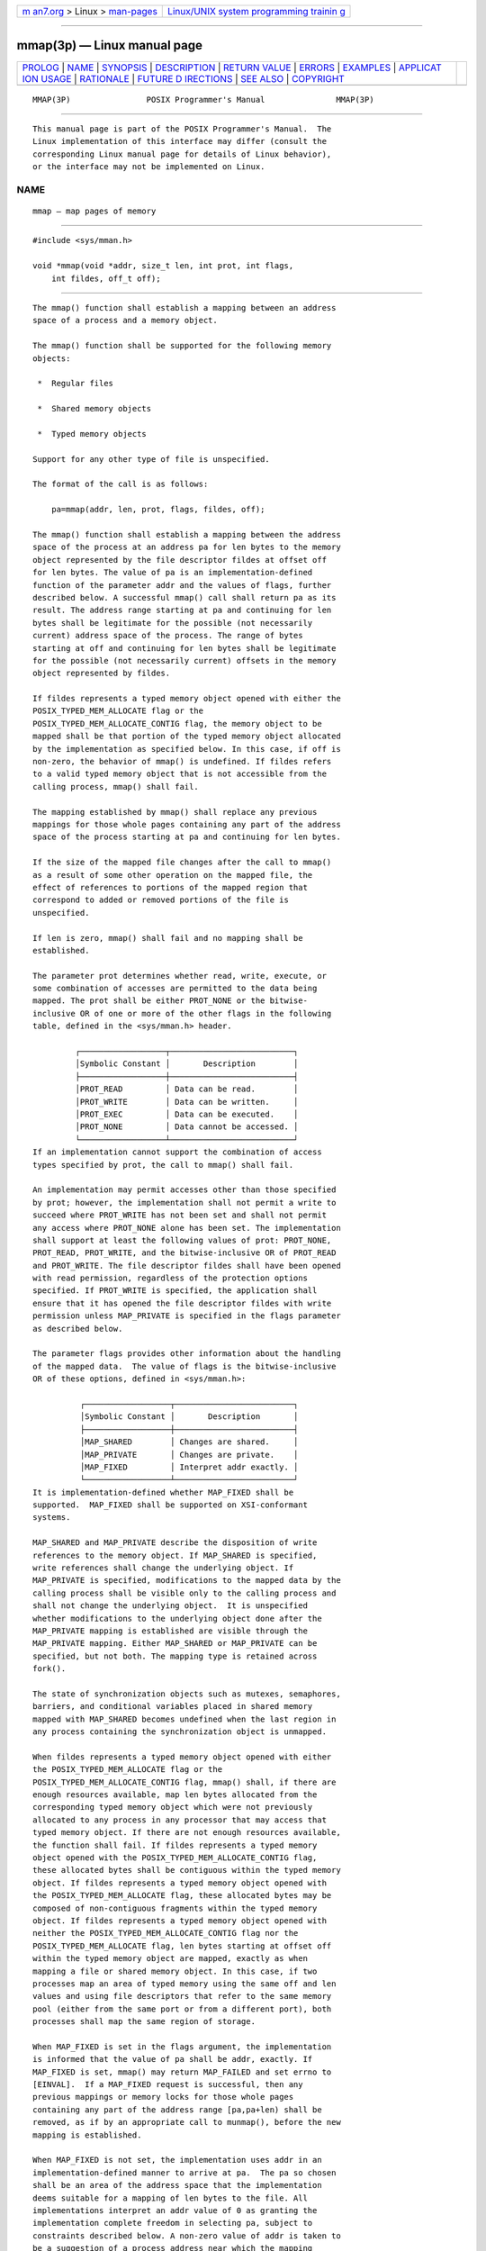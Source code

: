 .. container:: page-top

.. container:: nav-bar

   +----------------------------------+----------------------------------+
   | `m                               | `Linux/UNIX system programming   |
   | an7.org <../../../index.html>`__ | trainin                          |
   | > Linux >                        | g <http://man7.org/training/>`__ |
   | `man-pages <../index.html>`__    |                                  |
   +----------------------------------+----------------------------------+

--------------

mmap(3p) — Linux manual page
============================

+-----------------------------------+-----------------------------------+
| `PROLOG <#PROLOG>`__ \|           |                                   |
| `NAME <#NAME>`__ \|               |                                   |
| `SYNOPSIS <#SYNOPSIS>`__ \|       |                                   |
| `DESCRIPTION <#DESCRIPTION>`__ \| |                                   |
| `RETURN VALUE <#RETURN_VALUE>`__  |                                   |
| \| `ERRORS <#ERRORS>`__ \|        |                                   |
| `EXAMPLES <#EXAMPLES>`__ \|       |                                   |
| `APPLICAT                         |                                   |
| ION USAGE <#APPLICATION_USAGE>`__ |                                   |
| \| `RATIONALE <#RATIONALE>`__ \|  |                                   |
| `FUTURE D                         |                                   |
| IRECTIONS <#FUTURE_DIRECTIONS>`__ |                                   |
| \| `SEE ALSO <#SEE_ALSO>`__ \|    |                                   |
| `COPYRIGHT <#COPYRIGHT>`__        |                                   |
+-----------------------------------+-----------------------------------+
| .. container:: man-search-box     |                                   |
+-----------------------------------+-----------------------------------+

::

   MMAP(3P)                POSIX Programmer's Manual               MMAP(3P)


-----------------------------------------------------

::

          This manual page is part of the POSIX Programmer's Manual.  The
          Linux implementation of this interface may differ (consult the
          corresponding Linux manual page for details of Linux behavior),
          or the interface may not be implemented on Linux.

NAME
-------------------------------------------------

::

          mmap — map pages of memory


---------------------------------------------------------

::

          #include <sys/mman.h>

          void *mmap(void *addr, size_t len, int prot, int flags,
              int fildes, off_t off);


---------------------------------------------------------------

::

          The mmap() function shall establish a mapping between an address
          space of a process and a memory object.

          The mmap() function shall be supported for the following memory
          objects:

           *  Regular files

           *  Shared memory objects

           *  Typed memory objects

          Support for any other type of file is unspecified.

          The format of the call is as follows:

              pa=mmap(addr, len, prot, flags, fildes, off);

          The mmap() function shall establish a mapping between the address
          space of the process at an address pa for len bytes to the memory
          object represented by the file descriptor fildes at offset off
          for len bytes. The value of pa is an implementation-defined
          function of the parameter addr and the values of flags, further
          described below. A successful mmap() call shall return pa as its
          result. The address range starting at pa and continuing for len
          bytes shall be legitimate for the possible (not necessarily
          current) address space of the process. The range of bytes
          starting at off and continuing for len bytes shall be legitimate
          for the possible (not necessarily current) offsets in the memory
          object represented by fildes.

          If fildes represents a typed memory object opened with either the
          POSIX_TYPED_MEM_ALLOCATE flag or the
          POSIX_TYPED_MEM_ALLOCATE_CONTIG flag, the memory object to be
          mapped shall be that portion of the typed memory object allocated
          by the implementation as specified below. In this case, if off is
          non-zero, the behavior of mmap() is undefined. If fildes refers
          to a valid typed memory object that is not accessible from the
          calling process, mmap() shall fail.

          The mapping established by mmap() shall replace any previous
          mappings for those whole pages containing any part of the address
          space of the process starting at pa and continuing for len bytes.

          If the size of the mapped file changes after the call to mmap()
          as a result of some other operation on the mapped file, the
          effect of references to portions of the mapped region that
          correspond to added or removed portions of the file is
          unspecified.

          If len is zero, mmap() shall fail and no mapping shall be
          established.

          The parameter prot determines whether read, write, execute, or
          some combination of accesses are permitted to the data being
          mapped. The prot shall be either PROT_NONE or the bitwise-
          inclusive OR of one or more of the other flags in the following
          table, defined in the <sys/mman.h> header.

                   ┌──────────────────┬──────────────────────────┐
                   │Symbolic Constant │       Description        │
                   ├──────────────────┼──────────────────────────┤
                   │PROT_READ         │ Data can be read.        │
                   │PROT_WRITE        │ Data can be written.     │
                   │PROT_EXEC         │ Data can be executed.    │
                   │PROT_NONE         │ Data cannot be accessed. │
                   └──────────────────┴──────────────────────────┘
          If an implementation cannot support the combination of access
          types specified by prot, the call to mmap() shall fail.

          An implementation may permit accesses other than those specified
          by prot; however, the implementation shall not permit a write to
          succeed where PROT_WRITE has not been set and shall not permit
          any access where PROT_NONE alone has been set. The implementation
          shall support at least the following values of prot: PROT_NONE,
          PROT_READ, PROT_WRITE, and the bitwise-inclusive OR of PROT_READ
          and PROT_WRITE. The file descriptor fildes shall have been opened
          with read permission, regardless of the protection options
          specified. If PROT_WRITE is specified, the application shall
          ensure that it has opened the file descriptor fildes with write
          permission unless MAP_PRIVATE is specified in the flags parameter
          as described below.

          The parameter flags provides other information about the handling
          of the mapped data.  The value of flags is the bitwise-inclusive
          OR of these options, defined in <sys/mman.h>:

                    ┌──────────────────┬─────────────────────────┐
                    │Symbolic Constant │       Description       │
                    ├──────────────────┼─────────────────────────┤
                    │MAP_SHARED        │ Changes are shared.     │
                    │MAP_PRIVATE       │ Changes are private.    │
                    │MAP_FIXED         │ Interpret addr exactly. │
                    └──────────────────┴─────────────────────────┘
          It is implementation-defined whether MAP_FIXED shall be
          supported.  MAP_FIXED shall be supported on XSI-conformant
          systems.

          MAP_SHARED and MAP_PRIVATE describe the disposition of write
          references to the memory object. If MAP_SHARED is specified,
          write references shall change the underlying object. If
          MAP_PRIVATE is specified, modifications to the mapped data by the
          calling process shall be visible only to the calling process and
          shall not change the underlying object.  It is unspecified
          whether modifications to the underlying object done after the
          MAP_PRIVATE mapping is established are visible through the
          MAP_PRIVATE mapping. Either MAP_SHARED or MAP_PRIVATE can be
          specified, but not both. The mapping type is retained across
          fork().

          The state of synchronization objects such as mutexes, semaphores,
          barriers, and conditional variables placed in shared memory
          mapped with MAP_SHARED becomes undefined when the last region in
          any process containing the synchronization object is unmapped.

          When fildes represents a typed memory object opened with either
          the POSIX_TYPED_MEM_ALLOCATE flag or the
          POSIX_TYPED_MEM_ALLOCATE_CONTIG flag, mmap() shall, if there are
          enough resources available, map len bytes allocated from the
          corresponding typed memory object which were not previously
          allocated to any process in any processor that may access that
          typed memory object. If there are not enough resources available,
          the function shall fail. If fildes represents a typed memory
          object opened with the POSIX_TYPED_MEM_ALLOCATE_CONTIG flag,
          these allocated bytes shall be contiguous within the typed memory
          object. If fildes represents a typed memory object opened with
          the POSIX_TYPED_MEM_ALLOCATE flag, these allocated bytes may be
          composed of non-contiguous fragments within the typed memory
          object. If fildes represents a typed memory object opened with
          neither the POSIX_TYPED_MEM_ALLOCATE_CONTIG flag nor the
          POSIX_TYPED_MEM_ALLOCATE flag, len bytes starting at offset off
          within the typed memory object are mapped, exactly as when
          mapping a file or shared memory object. In this case, if two
          processes map an area of typed memory using the same off and len
          values and using file descriptors that refer to the same memory
          pool (either from the same port or from a different port), both
          processes shall map the same region of storage.

          When MAP_FIXED is set in the flags argument, the implementation
          is informed that the value of pa shall be addr, exactly. If
          MAP_FIXED is set, mmap() may return MAP_FAILED and set errno to
          [EINVAL].  If a MAP_FIXED request is successful, then any
          previous mappings or memory locks for those whole pages
          containing any part of the address range [pa,pa+len) shall be
          removed, as if by an appropriate call to munmap(), before the new
          mapping is established.

          When MAP_FIXED is not set, the implementation uses addr in an
          implementation-defined manner to arrive at pa.  The pa so chosen
          shall be an area of the address space that the implementation
          deems suitable for a mapping of len bytes to the file. All
          implementations interpret an addr value of 0 as granting the
          implementation complete freedom in selecting pa, subject to
          constraints described below. A non-zero value of addr is taken to
          be a suggestion of a process address near which the mapping
          should be placed. When the implementation selects a value for pa,
          it never places a mapping at address 0, nor does it replace any
          extant mapping.

          If MAP_FIXED is specified and addr is non-zero, it shall have the
          same remainder as the off parameter, modulo the page size as
          returned by sysconf() when passed _SC_PAGESIZE or _SC_PAGE_SIZE.
          The implementation may require that off is a multiple of the page
          size. If MAP_FIXED is specified, the implementation may require
          that addr is a multiple of the page size. The system performs
          mapping operations over whole pages. Thus, while the parameter
          len need not meet a size or alignment constraint, the system
          shall include, in any mapping operation, any partial page
          specified by the address range starting at pa and continuing for
          len bytes.

          The system shall always zero-fill any partial page at the end of
          an object. Further, the system shall never write out any modified
          portions of the last page of an object which are beyond its end.
          References within the address range starting at pa and continuing
          for len bytes to whole pages following the end of an object shall
          result in delivery of a SIGBUS signal.

          An implementation may generate SIGBUS signals when a reference
          would cause an error in the mapped object, such as out-of-space
          condition.

          The mmap() function shall add an extra reference to the file
          associated with the file descriptor fildes which is not removed
          by a subsequent close() on that file descriptor. This reference
          shall be removed when there are no more mappings to the file.

          The last data access timestamp of the mapped file may be marked
          for update at any time between the mmap() call and the
          corresponding munmap() call. The initial read or write reference
          to a mapped region shall cause the file's last data access
          timestamp to be marked for update if it has not already been
          marked for update.

          The last data modification and last file status change timestamps
          of a file that is mapped with MAP_SHARED and PROT_WRITE shall be
          marked for update at some point in the interval between a write
          reference to the mapped region and the next call to msync() with
          MS_ASYNC or MS_SYNC for that portion of the file by any process.
          If there is no such call and if the underlying file is modified
          as a result of a write reference, then these timestamps shall be
          marked for update at some time after the write reference.

          There may be implementation-defined limits on the number of
          memory regions that can be mapped (per process or per system).

          If such a limit is imposed, whether the number of memory regions
          that can be mapped by a process is decreased by the use of
          shmat() is implementation-defined.

          If mmap() fails for reasons other than [EBADF], [EINVAL], or
          [ENOTSUP], some of the mappings in the address range starting at
          addr and continuing for len bytes may have been unmapped.


-----------------------------------------------------------------

::

          Upon successful completion, the mmap() function shall return the
          address at which the mapping was placed (pa); otherwise, it shall
          return a value of MAP_FAILED and set errno to indicate the error.
          The symbol MAP_FAILED is defined in the <sys/mman.h> header. No
          successful return from mmap() shall return the value MAP_FAILED.


-----------------------------------------------------

::

          The mmap() function shall fail if:

          EACCES The fildes argument is not open for read, regardless of
                 the protection specified, or fildes is not open for write
                 and PROT_WRITE was specified for a MAP_SHARED type
                 mapping.

          EAGAIN The mapping could not be locked in memory, if required by
                 mlockall(), due to a lack of resources.

          EBADF  The fildes argument is not a valid open file descriptor.

          EINVAL The value of len is zero.

          EINVAL The value of flags is invalid (neither MAP_PRIVATE nor
                 MAP_SHARED is set).

          EMFILE The number of mapped regions would exceed an
                 implementation-defined limit (per process or per system).

          ENODEV The fildes argument refers to a file whose type is not
                 supported by mmap().

          ENOMEM MAP_FIXED was specified, and the range [addr,addr+len)
                 exceeds that allowed for the address space of a process;
                 or, if MAP_FIXED was not specified and there is
                 insufficient room in the address space to effect the
                 mapping.

          ENOMEM The mapping could not be locked in memory, if required by
                 mlockall(), because it would require more space than the
                 system is able to supply.

          ENOMEM Not enough unallocated memory resources remain in the
                 typed memory object designated by fildes to allocate len
                 bytes.

          ENOTSUP
                 MAP_FIXED or MAP_PRIVATE was specified in the flags
                 argument and the implementation does not support this
                 functionality.

                      The implementation does not support the combination
                      of accesses requested in the prot argument.

          ENXIO  Addresses in the range [off,off+len) are invalid for the
                 object specified by fildes.

          ENXIO  MAP_FIXED was specified in flags and the combination of
                 addr, len, and off is invalid for the object specified by
                 fildes.

          ENXIO  The fildes argument refers to a typed memory object that
                 is not accessible from the calling process.

          EOVERFLOW
                 The file is a regular file and the value of off plus len
                 exceeds the offset maximum established in the open file
                 description associated with fildes.

          The mmap() function may fail if:

          EINVAL The addr argument (if MAP_FIXED was specified) or off is
                 not a multiple of the page size as returned by sysconf(),
                 or is considered invalid by the implementation.

          The following sections are informative.


---------------------------------------------------------

::

          None.


---------------------------------------------------------------------------

::

          Use of mmap() may reduce the amount of memory available to other
          memory allocation functions.

          Use of MAP_FIXED may result in unspecified behavior in further
          use of malloc() and shmat().  The use of MAP_FIXED is
          discouraged, as it may prevent an implementation from making the
          most effective use of resources. Most implementations require
          that off and addr are multiples of the page size as returned by
          sysconf().

          The application must ensure correct synchronization when using
          mmap() in conjunction with any other file access method, such as
          read() and write(), standard input/output, and shmat().

          The mmap() function allows access to resources via address space
          manipulations, instead of read()/write().  Once a file is mapped,
          all a process has to do to access it is use the data at the
          address to which the file was mapped. So, using pseudo-code to
          illustrate the way in which an existing program might be changed
          to use mmap(), the following:

              fildes = open(...)
              lseek(fildes, some_offset)
              read(fildes, buf, len)
              /* Use data in buf. */

          becomes:

              fildes = open(...)
              address = mmap(0, len, PROT_READ, MAP_PRIVATE, fildes, some_offset)
              /* Use data at address. */


-----------------------------------------------------------

::

          After considering several other alternatives, it was decided to
          adopt the mmap() definition found in SVR4 for mapping memory
          objects into process address spaces. The SVR4 definition is
          minimal, in that it describes only what has been built, and what
          appears to be necessary for a general and portable mapping
          facility.

          Note that while mmap() was first designed for mapping files, it
          is actually a general-purpose mapping facility. It can be used to
          map any appropriate object, such as memory, files, devices, and
          so on, into the address space of a process.

          When a mapping is established, it is possible that the
          implementation may need to map more than is requested into the
          address space of the process because of hardware requirements. An
          application, however, cannot count on this behavior.
          Implementations that do not use a paged architecture may simply
          allocate a common memory region and return the address of it;
          such implementations probably do not allocate any more than is
          necessary. References past the end of the requested area are
          unspecified.

          If an application requests a mapping that overlaps existing
          mappings in the process, it might be desirable that an
          implementation detect this and inform the application. However,
          if the program specifies a fixed address mapping (which requires
          some implementation knowledge to determine a suitable address, if
          the function is supported at all), then the program is presumed
          to be successfully managing its own address space and should be
          trusted when it asks to map over existing data structures.
          Furthermore, it is also desirable to make as few system calls as
          possible, and it might be considered onerous to require an
          munmap() before an mmap() to the same address range. This volume
          of POSIX.1‐2017 specifies that the new mapping replaces any
          existing mappings (implying an automatic munmap() on the address
          range), following existing practice in this regard.  The standard
          developers also considered whether there should be a way for new
          mappings to overlay existing mappings, but found no existing
          practice for this.

          It is not expected that all hardware implementations are able to
          support all combinations of permissions at all addresses.
          Implementations are required to disallow write access to mappings
          without write permission and to disallow access to mappings
          without any access permission. Other than these restrictions,
          implementations may allow access types other than those requested
          by the application. For example, if the application requests only
          PROT_WRITE, the implementation may also allow read access. A call
          to mmap() fails if the implementation cannot support allowing all
          the access requested by the application. For example, some
          implementations cannot support a request for both write access
          and execute access simultaneously. All implementations must
          support requests for no access, read access, write access, and
          both read and write access. Strictly conforming code must only
          rely on the required checks. These restrictions allow for
          portability across a wide range of hardware.

          The MAP_FIXED address treatment is likely to fail for non-page-
          aligned values and for certain architecture-dependent address
          ranges.  Conforming implementations cannot count on being able to
          choose address values for MAP_FIXED without utilizing non-
          portable, implementation-defined knowledge. Nonetheless,
          MAP_FIXED is provided as a standard interface conforming to
          existing practice for utilizing such knowledge when it is
          available.

          Similarly, in order to allow implementations that do not support
          virtual addresses, support for directly specifying any mapping
          addresses via MAP_FIXED is not required and thus a conforming
          application may not count on it.

          The MAP_PRIVATE function can be implemented efficiently when
          memory protection hardware is available. When such hardware is
          not available, implementations can implement such ``mappings'' by
          simply making a real copy of the relevant data into process
          private memory, though this tends to behave similarly to read().

          The function has been defined to allow for many different models
          of using shared memory. However, all uses are not equally
          portable across all machine architectures. In particular, the
          mmap() function allows the system as well as the application to
          specify the address at which to map a specific region of a memory
          object. The most portable way to use the function is always to
          let the system choose the address, specifying NULL as the value
          for the argument addr and not to specify MAP_FIXED.

          If it is intended that a particular region of a memory object be
          mapped at the same address in a group of processes (on machines
          where this is even possible), then MAP_FIXED can be used to pass
          in the desired mapping address. The system can still be used to
          choose the desired address if the first such mapping is made
          without specifying MAP_FIXED, and then the resulting mapping
          address can be passed to subsequent processes for them to pass in
          via MAP_FIXED. The availability of a specific address range
          cannot be guaranteed, in general.

          The mmap() function can be used to map a region of memory that is
          larger than the current size of the object. Memory access within
          the mapping but beyond the current end of the underlying objects
          may result in SIGBUS signals being sent to the process. The
          reason for this is that the size of the object can be manipulated
          by other processes and can change at any moment. The
          implementation should tell the application that a memory
          reference is outside the object where this can be detected;
          otherwise, written data may be lost and read data may not reflect
          actual data in the object.

          Note that references beyond the end of the object do not extend
          the object as the new end cannot be determined precisely by most
          virtual memory hardware. Instead, the size can be directly
          manipulated by ftruncate().

          Process memory locking does apply to shared memory regions, and
          the MCL_FUTURE argument to mlockall() can be relied upon to cause
          new shared memory regions to be automatically locked.

          Existing implementations of mmap() return the value -1 when
          unsuccessful. Since the casting of this value to type void *
          cannot be guaranteed by the ISO C standard to be distinct from a
          successful value, this volume of POSIX.1‐2017 defines the symbol
          MAP_FAILED, which a conforming implementation does not return as
          the result of a successful call.


---------------------------------------------------------------------------

::

          None.


---------------------------------------------------------

::

          exec(1p), fcntl(3p), fork(3p), lockf(3p), msync(3p), munmap(3p),
          mprotect(3p), posix_typed_mem_open(3p), shmat(3p), sysconf(3p)

          The Base Definitions volume of POSIX.1‐2017, sys_mman.h(0p)


-----------------------------------------------------------

::

          Portions of this text are reprinted and reproduced in electronic
          form from IEEE Std 1003.1-2017, Standard for Information
          Technology -- Portable Operating System Interface (POSIX), The
          Open Group Base Specifications Issue 7, 2018 Edition, Copyright
          (C) 2018 by the Institute of Electrical and Electronics
          Engineers, Inc and The Open Group.  In the event of any
          discrepancy between this version and the original IEEE and The
          Open Group Standard, the original IEEE and The Open Group
          Standard is the referee document. The original Standard can be
          obtained online at http://www.opengroup.org/unix/online.html .

          Any typographical or formatting errors that appear in this page
          are most likely to have been introduced during the conversion of
          the source files to man page format. To report such errors, see
          https://www.kernel.org/doc/man-pages/reporting_bugs.html .

   IEEE/The Open Group               2017                          MMAP(3P)

--------------

Pages that refer to this page:
`sys_mman.h(0p) <../man0/sys_mman.h.0p.html>`__, 
`exec(3p) <../man3/exec.3p.html>`__, 
`lockf(3p) <../man3/lockf.3p.html>`__, 
`mprotect(3p) <../man3/mprotect.3p.html>`__, 
`msync(3p) <../man3/msync.3p.html>`__, 
`munmap(3p) <../man3/munmap.3p.html>`__, 
`posix_madvise(3p) <../man3/posix_madvise.3p.html>`__, 
`posix_mem_offset(3p) <../man3/posix_mem_offset.3p.html>`__, 
`posix_typed_mem_get_info(3p) <../man3/posix_typed_mem_get_info.3p.html>`__, 
`posix_typed_mem_open(3p) <../man3/posix_typed_mem_open.3p.html>`__, 
`shm_open(3p) <../man3/shm_open.3p.html>`__, 
`shm_unlink(3p) <../man3/shm_unlink.3p.html>`__, 
`setarch(8) <../man8/setarch.8.html>`__

--------------

--------------

.. container:: footer

   +-----------------------+-----------------------+-----------------------+
   | HTML rendering        |                       | |Cover of TLPI|       |
   | created 2021-08-27 by |                       |                       |
   | `Michael              |                       |                       |
   | Ker                   |                       |                       |
   | risk <https://man7.or |                       |                       |
   | g/mtk/index.html>`__, |                       |                       |
   | author of `The Linux  |                       |                       |
   | Programming           |                       |                       |
   | Interface <https:     |                       |                       |
   | //man7.org/tlpi/>`__, |                       |                       |
   | maintainer of the     |                       |                       |
   | `Linux man-pages      |                       |                       |
   | project <             |                       |                       |
   | https://www.kernel.or |                       |                       |
   | g/doc/man-pages/>`__. |                       |                       |
   |                       |                       |                       |
   | For details of        |                       |                       |
   | in-depth **Linux/UNIX |                       |                       |
   | system programming    |                       |                       |
   | training courses**    |                       |                       |
   | that I teach, look    |                       |                       |
   | `here <https://ma     |                       |                       |
   | n7.org/training/>`__. |                       |                       |
   |                       |                       |                       |
   | Hosting by `jambit    |                       |                       |
   | GmbH                  |                       |                       |
   | <https://www.jambit.c |                       |                       |
   | om/index_en.html>`__. |                       |                       |
   +-----------------------+-----------------------+-----------------------+

--------------

.. container:: statcounter

   |Web Analytics Made Easy - StatCounter|

.. |Cover of TLPI| image:: https://man7.org/tlpi/cover/TLPI-front-cover-vsmall.png
   :target: https://man7.org/tlpi/
.. |Web Analytics Made Easy - StatCounter| image:: https://c.statcounter.com/7422636/0/9b6714ff/1/
   :class: statcounter
   :target: https://statcounter.com/
